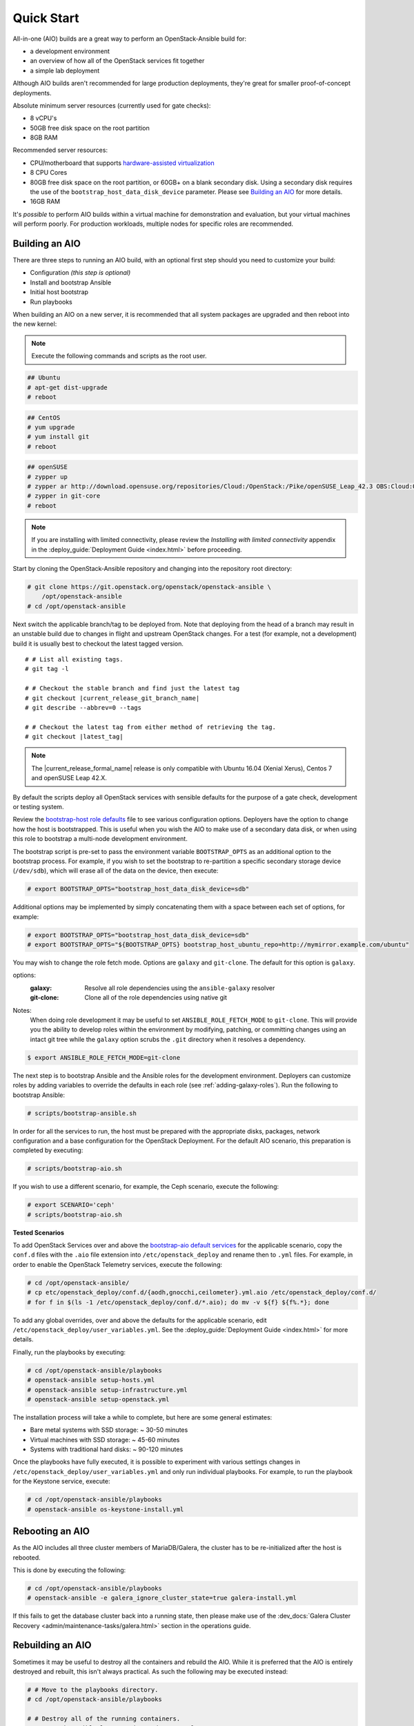 ===========
Quick Start
===========

All-in-one (AIO) builds are a great way to perform an OpenStack-Ansible build
for:

* a development environment
* an overview of how all of the OpenStack services fit together
* a simple lab deployment

Although AIO builds aren't recommended for large production deployments,
they're great for smaller proof-of-concept deployments.

Absolute minimum server resources (currently used for gate checks):

* 8 vCPU's
* 50GB free disk space on the root partition
* 8GB RAM

Recommended server resources:

* CPU/motherboard that supports `hardware-assisted virtualization`_
* 8 CPU Cores
* 80GB free disk space on the root partition, or 60GB+ on a blank
  secondary disk. Using a secondary disk requires the use of the
  ``bootstrap_host_data_disk_device`` parameter. Please see
  `Building an AIO`_ for more details.
* 16GB RAM

It's `possible` to perform AIO builds within a virtual machine for
demonstration and evaluation, but your virtual machines will perform poorly.
For production workloads, multiple nodes for specific roles are recommended.

.. _hardware-assisted virtualization: https://en.wikipedia.org/wiki/Hardware-assisted_virtualization


Building an AIO
---------------

There are three steps to running an AIO build, with an optional first step
should you need to customize your build:

* Configuration *(this step is optional)*
* Install and bootstrap Ansible
* Initial host bootstrap
* Run playbooks

When building an AIO on a new server, it is recommended that all
system packages are upgraded and then reboot into the new kernel:

.. note:: Execute the following commands and scripts as the root user.

.. code-block:: shell-session

   ## Ubuntu
   # apt-get dist-upgrade
   # reboot

.. code-block:: shell-session

   ## CentOS
   # yum upgrade
   # yum install git
   # reboot

.. code-block:: shell-session

   ## openSUSE
   # zypper up
   # zypper ar http://download.opensuse.org/repositories/Cloud:/OpenStack:/Pike/openSUSE_Leap_42.3 OBS:Cloud:OpenStack:Pike
   # zypper in git-core
   # reboot

.. note::

   If you are installing with limited connectivity, please review
   the *Installing with limited connectivity* appendix in the
   :deploy_guide:`Deployment Guide <index.html>` before proceeding.

Start by cloning the OpenStack-Ansible repository and changing into the
repository root directory:

.. code-block:: shell-session

   # git clone https://git.openstack.org/openstack/openstack-ansible \
       /opt/openstack-ansible
   # cd /opt/openstack-ansible

Next switch the applicable branch/tag to be deployed from. Note that
deploying from the head of a branch may result in an unstable build due to
changes in flight and upstream OpenStack changes. For a test (for example,
not a development) build it is usually best to checkout the latest tagged
version.

.. parsed-literal::

   # # List all existing tags.
   # git tag -l

   # # Checkout the stable branch and find just the latest tag
   # git checkout |current_release_git_branch_name|
   # git describe --abbrev=0 --tags

   # # Checkout the latest tag from either method of retrieving the tag.
   # git checkout |latest_tag|

.. note::
   The |current_release_formal_name| release is only compatible with Ubuntu
   16.04 (Xenial Xerus), Centos 7 and openSUSE Leap 42.X.

By default the scripts deploy all OpenStack services with sensible defaults
for the purpose of a gate check, development or testing system.

Review the `bootstrap-host role defaults`_ file to see
various configuration options. Deployers have the option to change how the
host is bootstrapped. This is useful when you wish the AIO to make use of
a secondary data disk, or when using this role to bootstrap a multi-node
development environment.

.. _bootstrap-host role defaults: https://git.openstack.org/cgit/openstack/openstack-ansible/tree/tests/roles/bootstrap-host/defaults/main.yml?h=stable/queens

The bootstrap script is pre-set to pass the environment variable
``BOOTSTRAP_OPTS`` as an additional option to the bootstrap process. For
example, if you wish to set the bootstrap to re-partition a specific
secondary storage device (``/dev/sdb``), which will erase all of the data
on the device, then execute:

.. code-block:: shell-session

   # export BOOTSTRAP_OPTS="bootstrap_host_data_disk_device=sdb"

Additional options may be implemented by simply concatenating them with
a space between each set of options, for example:

.. code-block:: shell-session

   # export BOOTSTRAP_OPTS="bootstrap_host_data_disk_device=sdb"
   # export BOOTSTRAP_OPTS="${BOOTSTRAP_OPTS} bootstrap_host_ubuntu_repo=http://mymirror.example.com/ubuntu"

You may wish to change the role fetch mode. Options are ``galaxy`` and
``git-clone``. The default for this option is ``galaxy``.

options:
  :galaxy: Resolve all role dependencies using the ``ansible-galaxy`` resolver
  :git-clone: Clone all of the role dependencies using native git

Notes:
  When doing role development it may be useful to set
  ``ANSIBLE_ROLE_FETCH_MODE`` to ``git-clone``. This will provide you the
  ability to develop roles within the environment by modifying, patching, or
  committing changes using an intact git tree while the ``galaxy`` option
  scrubs the ``.git`` directory when it resolves a dependency.

.. code-block:: bash

   $ export ANSIBLE_ROLE_FETCH_MODE=git-clone

The next step is to bootstrap Ansible and the Ansible roles for the
development environment.  Deployers can customize roles by adding variables to
override the defaults in each role (see :ref:`adding-galaxy-roles`).  Run the
following to bootstrap Ansible:

.. code-block:: shell-session

   # scripts/bootstrap-ansible.sh

In order for all the services to run, the host must be prepared with the
appropriate disks, packages, network configuration and a base configuration
for the OpenStack Deployment. For the default AIO scenario, this preparation
is completed by executing:

.. code-block:: shell-session

   # scripts/bootstrap-aio.sh

If you wish to use a different scenario, for example, the Ceph scenario,
execute the following:

.. code-block:: shell-session

   # export SCENARIO='ceph'
   # scripts/bootstrap-aio.sh

**Tested Scenarios**

.. raw:: html
   :file: scenario-table-gen.html


To add OpenStack Services over and above the `bootstrap-aio default services`_
for the applicable scenario, copy the ``conf.d`` files with the ``.aio`` file
extension into ``/etc/openstack_deploy`` and rename then to ``.yml`` files.
For example, in order to enable the OpenStack Telemetry services, execute the
following:

.. code-block:: shell-session

   # cd /opt/openstack-ansible/
   # cp etc/openstack_deploy/conf.d/{aodh,gnocchi,ceilometer}.yml.aio /etc/openstack_deploy/conf.d/
   # for f in $(ls -1 /etc/openstack_deploy/conf.d/*.aio); do mv -v ${f} ${f%.*}; done

To add any global overrides, over and above the defaults for the applicable
scenario, edit  ``/etc/openstack_deploy/user_variables.yml``. See the
:deploy_guide:`Deployment Guide <index.html>` for more details.

Finally, run the playbooks by executing:

.. code-block:: shell-session

   # cd /opt/openstack-ansible/playbooks
   # openstack-ansible setup-hosts.yml
   # openstack-ansible setup-infrastructure.yml
   # openstack-ansible setup-openstack.yml

The installation process will take a while to complete, but here are some
general estimates:

* Bare metal systems with SSD storage: ~ 30-50 minutes
* Virtual machines with SSD storage: ~ 45-60 minutes
* Systems with traditional hard disks: ~ 90-120 minutes

Once the playbooks have fully executed, it is possible to experiment with
various settings changes in ``/etc/openstack_deploy/user_variables.yml`` and
only run individual playbooks. For example, to run the playbook for the
Keystone service, execute:

.. code-block:: shell-session

   # cd /opt/openstack-ansible/playbooks
   # openstack-ansible os-keystone-install.yml

.. _bootstrap-aio default services: https://git.openstack.org/cgit/openstack/openstack-ansible/tree/tests/bootstrap-aio.yml

Rebooting an AIO
----------------
As the AIO includes all three cluster members of MariaDB/Galera, the cluster
has to be re-initialized after the host is rebooted.

This is done by executing the following:

.. code-block:: shell-session

   # cd /opt/openstack-ansible/playbooks
   # openstack-ansible -e galera_ignore_cluster_state=true galera-install.yml

If this fails to get the database cluster back into a running state, then
please make use of the
:dev_docs:`Galera Cluster Recovery <admin/maintenance-tasks/galera.html>`
section in the operations guide.

Rebuilding an AIO
-----------------
Sometimes it may be useful to destroy all the containers and rebuild the AIO.
While it is preferred that the AIO is entirely destroyed and rebuilt, this
isn't always practical. As such the following may be executed instead:

.. code-block:: shell-session

   # # Move to the playbooks directory.
   # cd /opt/openstack-ansible/playbooks

   # # Destroy all of the running containers.
   # openstack-ansible lxc-containers-destroy.yml

   # # On the host stop all of the services that run locally and not
   # #  within a container.
   # for i in \
          $(ls /etc/init \
            | grep -e "nova\|swift\|neutron\|cinder" \
            | awk -F'.' '{print $1}'); do \
       service $i stop; \
     done

   # # Uninstall the core services that were installed.
   # for i in $(pip freeze | grep -e "nova\|neutron\|keystone\|swift\|cinder"); do \
       pip uninstall -y $i; done

   # # Remove crusty directories.
   # rm -rf /openstack /etc/{neutron,nova,swift,cinder} \
            /var/log/{neutron,nova,swift,cinder}

   # # Remove the pip configuration files on the host
   # rm -rf /root/.pip

   # # Remove the apt package manager proxy
   # rm /etc/apt/apt.conf.d/00apt-cacher-proxy

Should an existing AIO environment need to be reinstalled, the most efficient
method is to destroy the host operating system and start over. For this reason,
AIOs are best run inside of some form of virtual machine or cloud guest.

Reference Diagram for an AIO Build
----------------------------------

Here is a basic diagram that attempts to illustrate what the resulting AIO
deployment looks like.

This diagram is not to scale and is not even 100% accurate, this diagram was
built for informational purposes only and should **ONLY** be used as such.

.. code-block:: text

              ------->[ ETH0 == Public Network ]
              |
              V                        [  *   ] Socket Connections
    [ HOST MACHINE ]                   [ <>v^ ] Network Connections
      *       ^  *
      |       |  |-------------------------------------------------------
      |       |                                                         |
      |       |---------------->[ HAProxy ]                             |
      |                                 ^                               |
      |                                 |                               |
      |                                 V                               |
      |                          (BR-Interfaces)<-------                |
      |                                  ^     *      |                 |
      *-[ LXC ]*--*----------------------|-----|------|----|            |
      |           |                      |     |      |  | |            |
      |           |                      |     |      |  | |            |
      |           |                      |     |      |  | |            |
      |           |                      |     |      V  * |            |
      |           *                      |     |   [ Galera x3 ]        |
      |        [ Memcached ]<------------|     |           |            |
      *-------*[ Rsyslog ]<--------------|--|  |           *            |
      |        [ Repos Server x3 ]<------|  ---|-->[ RabbitMQ x3 ]      |
      |        [ Horizon x2 ]<-----------|  |  |                        |
      |        [ Nova api ec2 ]<---------|--|  |                        |
      |        [ Nova api os ]<----------|->|  |                        |
      |        [ Nova console ]<---------|  |  |                        |
      |        [ Nova Cert ]<------------|->|  |                        |
      |        [ Cinder api ]<-----------|->|  |                        |
      |        [ Glance api ]<-----------|->|  |                        |
      |        [ Heat apis ]<------------|->|  | [ Loop back devices ]*-*
      |        [ Heat engine ]<----------|->|  |    \        \          |
      | ------>[ Nova api metadata ]     |  |  |    { LVM }  { XFS x3 } |
      | |      [ Nova conductor ]<-------|  |  |       *         *      |
      | |----->[ Nova scheduler ]--------|->|  |       |         |      |
      | |      [ Keystone x3 ]<----------|->|  |       |         |      |
      | | |--->[ Neutron agents ]*-------|--|---------------------------*
      | | |    [ Neutron server ]<-------|->|          |         |      |
      | | | |->[ Swift proxy ]<-----------  |          |         |      |
      *-|-|-|-*[ Cinder volume ]*----------------------*         |      |
      | | | |                               |                    |      |
      | | | -----------------------------------------            |      |
      | | ----------------------------------------- |            |      |
      | |          -------------------------|     | |            |      |
      | |          |                              | |            |      |
      | |          V                              | |            *      |
      ---->[ Compute ]*[ Neutron linuxbridge ]<---| |->[ Swift storage ]-

